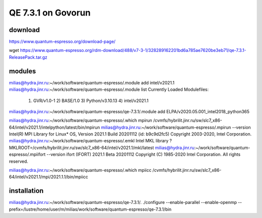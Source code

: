 ===================
QE 7.3.1 on Govorun
===================

download
~~~~~~~~

https://www.quantum-espresso.org/download-page/

wget https://www.quantum-espresso.org/rdm-download/488/v7-3-1/328289162201bd6a785ae7620be3eb71/qe-7.3.1-ReleasePack.tar.gz


modules
~~~~~~~

milias@hydra.jinr.ru:~/work/software/quantum-espresso/.module add intel/v2021.1
milias@hydra.jinr.ru:~/work/software/quantum-espresso/.module list
Currently Loaded Modulefiles:
  1) GVR/v1.0-1        2) BASE/1.0          3) Python/v3.10.13   4) intel/v2021.1  

milias@hydra.jinr.ru:~/work/software/quantum-espresso/qe-7.3.1/.module add ELPA/v2020.05.001_intel2018_python365

milias@hydra.jinr.ru:~/work/software/quantum-espresso/.which mpirun
/cvmfs/hybrilit.jinr.ru/sw/slc7_x86-64/intel/v2021.1/intelpython/latest/bin/mpirun
milias@hydra.jinr.ru:~/work/software/quantum-espresso/.mpirun --version
Intel(R) MPI Library for Linux* OS, Version 2021.1 Build 20201112 (id: b9c9d2fc5)
Copyright 2003-2020, Intel Corporation.
milias@hydra.jinr.ru:~/work/software/quantum-espresso/.emkl
Intel MKL library ? MKLROOT=/cvmfs/hybrilit.jinr.ru/sw/slc7_x86-64/intel/v2021.1/mkl/latest
milias@hydra.jinr.ru:~/work/software/quantum-espresso/.mpiifort --version
ifort (IFORT) 2021.1 Beta 20201112
Copyright (C) 1985-2020 Intel Corporation.  All rights reserved.

milias@hydra.jinr.ru:~/work/software/quantum-espresso/.which mpiicc
/cvmfs/hybrilit.jinr.ru/sw/slc7_x86-64/intel/v2021.1/mpi/2021.1.1/bin/mpiicc

installation
~~~~~~~~~~~~
milias@hydra.jinr.ru:~/work/software/quantum-espresso/qe-7.3.1/.
./configure --enable-parallel --enable-openmp --prefix=/lustre/home/user/m/milias/work/software/quantum-espresso/qe-7.3.1/bin


